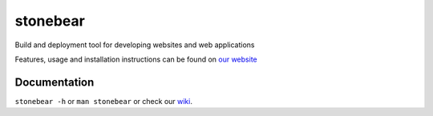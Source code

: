 stonebear
=========

Build and deployment tool for developing websites and web applications

Features, usage and installation instructions can be found on `our
website <http://chrisbuchholz.github.com/stonebear>`_

Documentation
-------------

``stonebear -h`` or ``man stonebear`` or check our
`wiki <http://wiki.github.com/chrisbuchholz/stonebear>`_.
